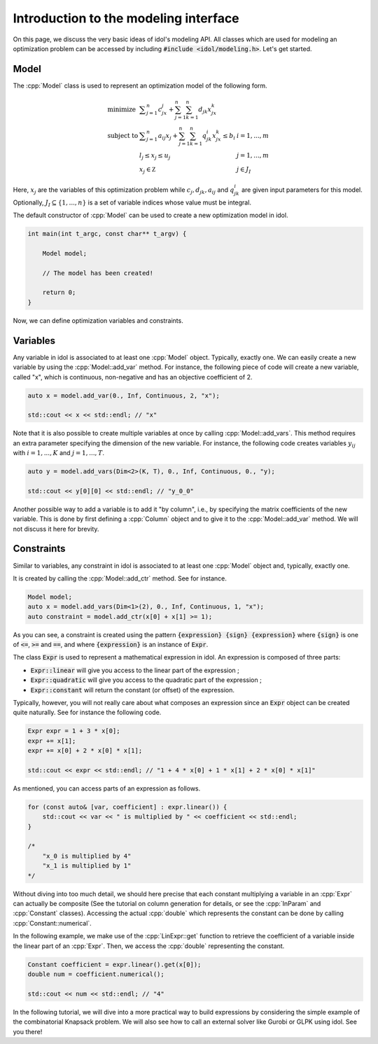 .. _basics_first_model:

.. role:: cpp(code)
   :language: cpp

Introduction to the modeling interface
================

On this page, we discuss the very basic ideas of idol's modeling API.
All classes which are used for modeling an optimization problem can be accessed by including :code:`#include <idol/modeling.h>`.
Let's get started.

Model
-----

The :cpp:`Model` class is used to represent an optimization model of the following form.

.. math::

    \begin{array}{lll}
        \textrm{minimize } & \displaystyle \sum_{j=1}^n c_jx_j + \sum_{j=1}^n\sum_{k=1}^n d_{jk}x_jx_k \\
        \textrm{subject to } & \displaystyle \sum_{j=1}^n a_{ij}x_j + \sum_{j=1}^n\sum_{k=1}^n q^i_{jk}x_jx_k \le b_i & i=1,...,m \\
        & l_j \le x_j \le u_j & j=1,...,m \\
        & x_j\in\mathbb Z & j\in J_I
    \end{array}

Here, :math:`x_j` are the variables of this optimization problem while :math:`c_j, d_{jk}, a_{ij}` and :math:`q_{jk}^i` are given
input parameters for this model. Optionally, :math:`J_I\subseteq\{1,...,n\}` is a set of variable indices
whose value must be integral.

The default constructor of :cpp:`Model` can be used to create a new optimization model in idol.

.. code-block:: cpp

    int main(int t_argc, const char** t_argv) {

        Model model;

        // The model has been created!

        return 0;
    }

Now, we can define optimization variables and constraints.

Variables
---------

Any variable in idol is associated to at least one :cpp:`Model` object. Typically, exactly one.
We can easily create a new variable by using the :cpp:`Model::add_var` method. For instance, the following piece of code
will create a new variable, called "x", which is continuous, non-negative and has an objective coefficient of 2.

.. code-block:: cpp

    auto x = model.add_var(0., Inf, Continuous, 2, "x");

    std::cout << x << std::endl; // "x"

Note that it is also possible to create multiple variables at once by calling :cpp:`Model::add_vars`. This method requires
an extra parameter specifying the dimension of the new variable. For instance, the following code creates variables :math:`y_{ij}`
with :math:`i=1,...,K` and :math:`j=1,...,T`.

.. code-block:: cpp

    auto y = model.add_vars(Dim<2>(K, T), 0., Inf, Continuous, 0., "y);

    std::cout << y[0][0] << std::endl; // "y_0_0"

Another possible way to add a variable is to add it "by column", i.e., by specifying the matrix coefficients of the new variable.
This is done by first defining a :cpp:`Column` object and to give it to the :cpp:`Model::add_var` method. We will not discuss
it here for brevity.

Constraints
-----------

Similar to variables, any constraint in idol is associated to at least one :cpp:`Model` object and, typically, exactly one.

It is created by calling the :cpp:`Model::add_ctr` method. See for instance.

.. code-block:: cpp

    Model model;
    auto x = model.add_vars(Dim<1>(2), 0., Inf, Continuous, 1, "x");
    auto constraint = model.add_ctr(x[0] + x[1] >= 1);

As you can see, a constraint is created using the pattern :code:`{expression} {sign} {expression}` where :code:`{sign}` is one of
:code:`<=`, :code:`>=` and :code:`==`, and where :code:`{expression}` is an instance of :code:`Expr`.

The class :code:`Expr` is used to represent a mathematical expression in idol. An expression is composed of three parts:

* :code:`Expr::linear` will give you access to the linear part of the expression ;
* :code:`Expr::quadratic` will give you access to the quadratic part of the expression ;
* :code:`Expr::constant` will return the constant (or offset) of the expression.

Typically, however, you will not really care about what composes an expression since an :code:`Expr` object can be created
quite naturally. See for instance the following code.

.. code-block:: cpp

    Expr expr = 1 + 3 * x[0];
    expr += x[1];
    expr += x[0] + 2 * x[0] * x[1];

    std::cout << expr << std::endl; // "1 + 4 * x[0] + 1 * x[1] + 2 * x[0] * x[1]"

As mentioned, you can access parts of an expression as follows.

.. code-block:: cpp

    for (const auto& [var, coefficient] : expr.linear()) {
        std::cout << var << " is multiplied by " << coefficient << std::endl;
    }

    /*
        "x_0 is multiplied by 4"
        "x_1 is multiplied by 1"
    */

Without diving into too much detail, we should here precise that each constant multiplying a variable in an :cpp:`Expr`
can actually be composite (See the tutorial on column generation for details, or see the :cpp:`InParam` and :cpp:`Constant` classes).
Accessing the actual :cpp:`double` which represents the constant can be done by calling :cpp:`Constant::numerical`.

In the following example, we make use of the :cpp:`LinExpr::get` function to retrieve the coefficient of a variable inside
the linear part of an :cpp:`Expr`. Then, we access the :cpp:`double` representing the constant.

.. code-block:: cpp

    Constant coefficient = expr.linear().get(x[0]);
    double num = coefficient.numerical();

    std::cout << num << std::endl; // "4"

In the following tutorial, we will dive into a more practical way to build expressions by considering the simple example
of the combinatorial Knapsack problem. We will also see how to call an external solver like Gurobi or GLPK using idol.
See you there!